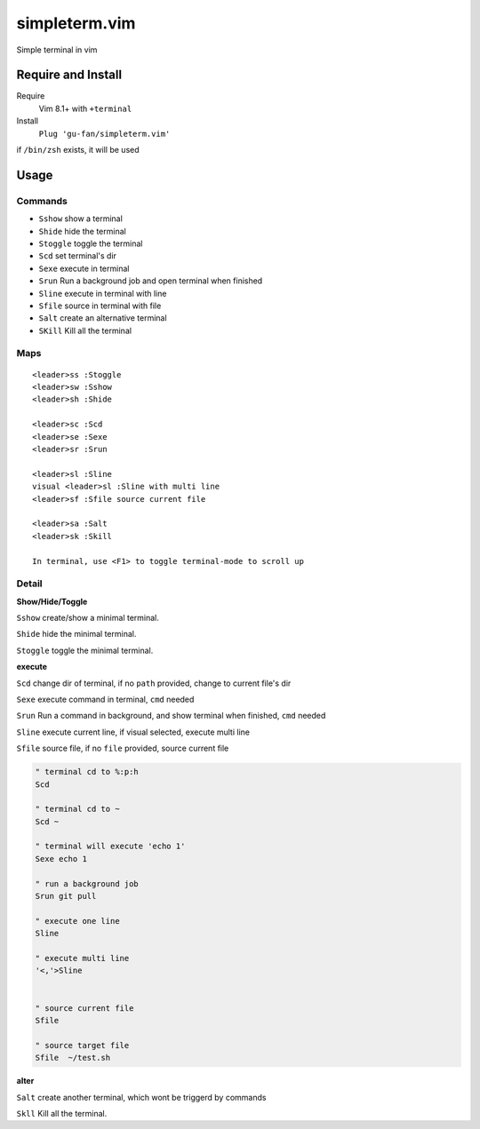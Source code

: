 simpleterm.vim
==============

Simple terminal in vim

.. image::
    https://user-images.githubusercontent.com/579129/42194902-d54fadd0-7ea8-11e8-9a15-310e4f1611d7.png


Require and Install
-------------------
Require
    Vim 8.1+  with ``+terminal``

Install
    ``Plug 'gu-fan/simpleterm.vim'``


if ``/bin/zsh`` exists, it will be used


Usage
-----

Commands
~~~~~~~~

+ ``Sshow`` show a terminal 
+ ``Shide`` hide the terminal
+ ``Stoggle`` toggle the terminal

+ ``Scd`` set terminal's dir
+ ``Sexe`` execute in terminal
+ ``Srun`` Run a background job and open terminal when finished
+ ``Sline`` execute in terminal with line
+ ``Sfile`` source in terminal with file

+ ``Salt`` create an alternative terminal
+ ``SKill`` Kill all the terminal

Maps
~~~~

::

    <leader>ss :Stoggle
    <leader>sw :Sshow
    <leader>sh :Shide

    <leader>sc :Scd
    <leader>se :Sexe
    <leader>sr :Srun

    <leader>sl :Sline
    visual <leader>sl :Sline with multi line
    <leader>sf :Sfile source current file

    <leader>sa :Salt
    <leader>sk :Skill

    In terminal, use <F1> to toggle terminal-mode to scroll up

Detail
~~~~~~

**Show/Hide/Toggle**

``Sshow`` create/show a minimal terminal.

``Shide`` hide the minimal terminal.

``Stoggle`` toggle the minimal terminal.

**execute**

``Scd`` change dir of terminal, if no ``path`` provided, change to current file's dir

``Sexe`` execute command in terminal, ``cmd`` needed

``Srun`` Run a command in background, and show terminal when finished, ``cmd`` needed

``Sline`` execute current line, if visual selected, execute multi line

``Sfile`` source file, if no ``file`` provided, source current file

.. code:: vim


   " terminal cd to %:p:h
   Scd

   " terminal cd to ~
   Scd ~

   " terminal will execute 'echo 1'
   Sexe echo 1

   " run a background job
   Srun git pull

   " execute one line
   Sline

   " execute multi line
   '<,'>Sline


   " source current file
   Sfile

   " source target file
   Sfile  ~/test.sh


**alter**

``Salt`` create another terminal, which wont be triggerd by commands

``Skll`` Kill all the terminal.

